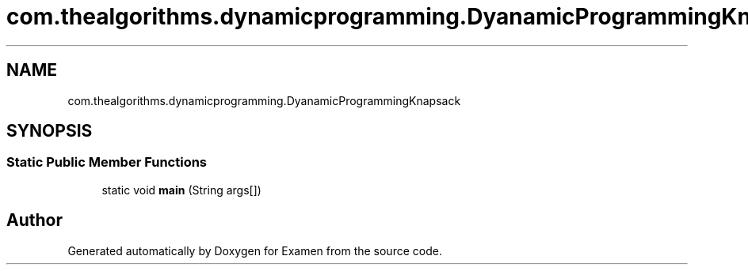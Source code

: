.TH "com.thealgorithms.dynamicprogramming.DyanamicProgrammingKnapsack" 3 "Fri Jan 28 2022" "Examen" \" -*- nroff -*-
.ad l
.nh
.SH NAME
com.thealgorithms.dynamicprogramming.DyanamicProgrammingKnapsack
.SH SYNOPSIS
.br
.PP
.SS "Static Public Member Functions"

.in +1c
.ti -1c
.RI "static void \fBmain\fP (String args[])"
.br
.in -1c

.SH "Author"
.PP 
Generated automatically by Doxygen for Examen from the source code\&.
